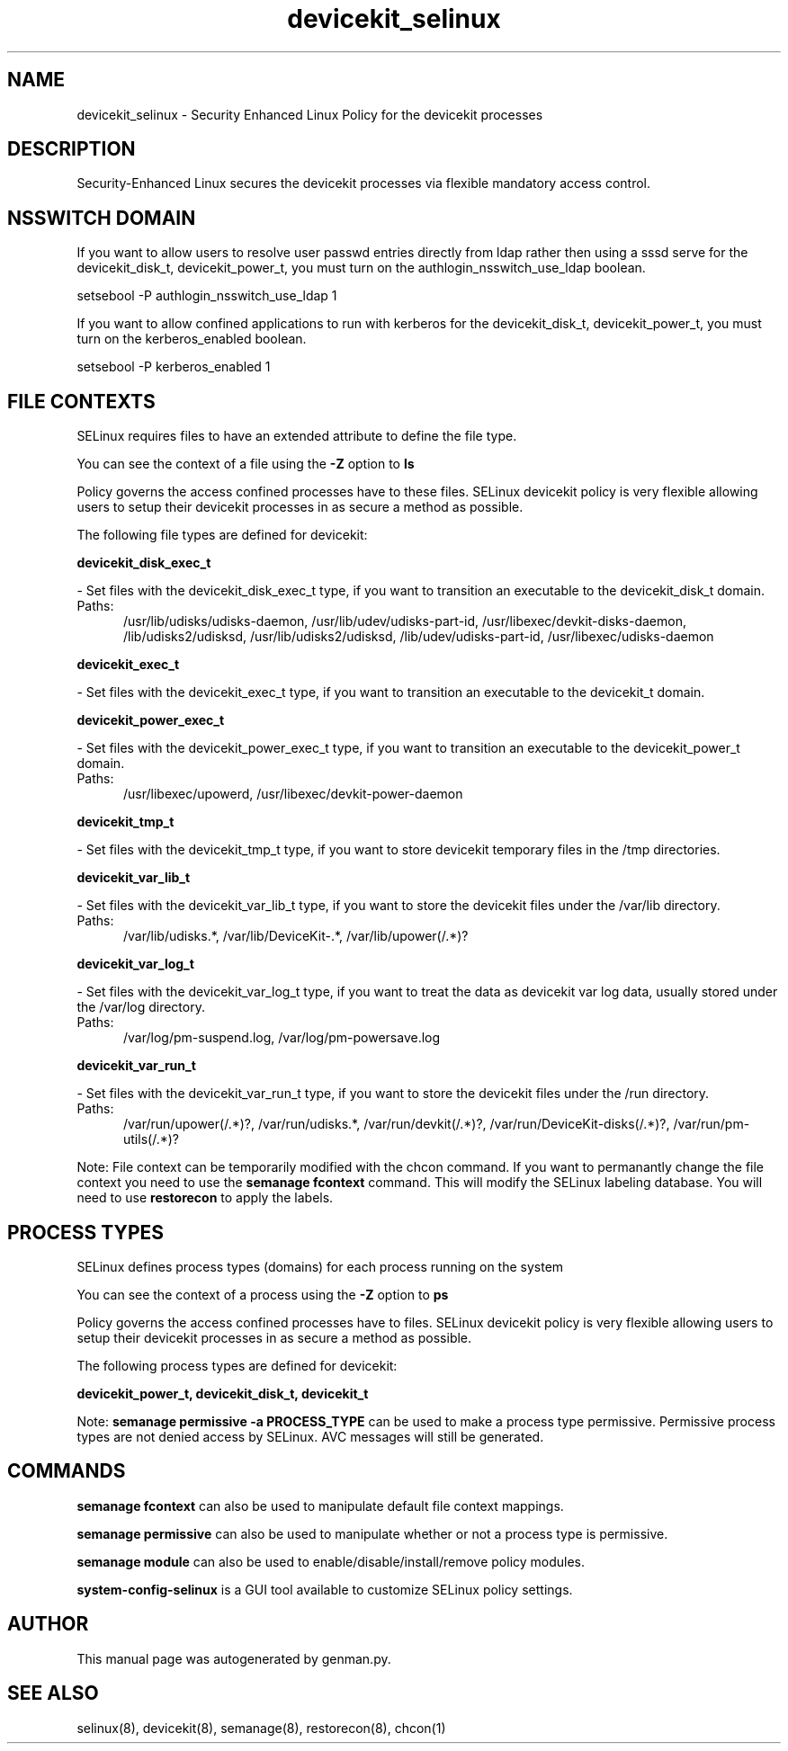 .TH  "devicekit_selinux"  "8"  "devicekit" "dwalsh@redhat.com" "devicekit SELinux Policy documentation"
.SH "NAME"
devicekit_selinux \- Security Enhanced Linux Policy for the devicekit processes
.SH "DESCRIPTION"

Security-Enhanced Linux secures the devicekit processes via flexible mandatory access
control.  

.SH NSSWITCH DOMAIN

.PP
If you want to allow users to resolve user passwd entries directly from ldap rather then using a sssd serve for the devicekit_disk_t, devicekit_power_t, you must turn on the authlogin_nsswitch_use_ldap boolean.

.EX
setsebool -P authlogin_nsswitch_use_ldap 1
.EE

.PP
If you want to allow confined applications to run with kerberos for the devicekit_disk_t, devicekit_power_t, you must turn on the kerberos_enabled boolean.

.EX
setsebool -P kerberos_enabled 1
.EE

.SH FILE CONTEXTS
SELinux requires files to have an extended attribute to define the file type. 
.PP
You can see the context of a file using the \fB\-Z\fP option to \fBls\bP
.PP
Policy governs the access confined processes have to these files. 
SELinux devicekit policy is very flexible allowing users to setup their devicekit processes in as secure a method as possible.
.PP 
The following file types are defined for devicekit:


.EX
.PP
.B devicekit_disk_exec_t 
.EE

- Set files with the devicekit_disk_exec_t type, if you want to transition an executable to the devicekit_disk_t domain.

.br
.TP 5
Paths: 
/usr/lib/udisks/udisks-daemon, /usr/lib/udev/udisks-part-id, /usr/libexec/devkit-disks-daemon, /lib/udisks2/udisksd, /usr/lib/udisks2/udisksd, /lib/udev/udisks-part-id, /usr/libexec/udisks-daemon

.EX
.PP
.B devicekit_exec_t 
.EE

- Set files with the devicekit_exec_t type, if you want to transition an executable to the devicekit_t domain.


.EX
.PP
.B devicekit_power_exec_t 
.EE

- Set files with the devicekit_power_exec_t type, if you want to transition an executable to the devicekit_power_t domain.

.br
.TP 5
Paths: 
/usr/libexec/upowerd, /usr/libexec/devkit-power-daemon

.EX
.PP
.B devicekit_tmp_t 
.EE

- Set files with the devicekit_tmp_t type, if you want to store devicekit temporary files in the /tmp directories.


.EX
.PP
.B devicekit_var_lib_t 
.EE

- Set files with the devicekit_var_lib_t type, if you want to store the devicekit files under the /var/lib directory.

.br
.TP 5
Paths: 
/var/lib/udisks.*, /var/lib/DeviceKit-.*, /var/lib/upower(/.*)?

.EX
.PP
.B devicekit_var_log_t 
.EE

- Set files with the devicekit_var_log_t type, if you want to treat the data as devicekit var log data, usually stored under the /var/log directory.

.br
.TP 5
Paths: 
/var/log/pm-suspend\.log, /var/log/pm-powersave\.log

.EX
.PP
.B devicekit_var_run_t 
.EE

- Set files with the devicekit_var_run_t type, if you want to store the devicekit files under the /run directory.

.br
.TP 5
Paths: 
/var/run/upower(/.*)?, /var/run/udisks.*, /var/run/devkit(/.*)?, /var/run/DeviceKit-disks(/.*)?, /var/run/pm-utils(/.*)?

.PP
Note: File context can be temporarily modified with the chcon command.  If you want to permanantly change the file context you need to use the 
.B semanage fcontext 
command.  This will modify the SELinux labeling database.  You will need to use
.B restorecon
to apply the labels.

.SH PROCESS TYPES
SELinux defines process types (domains) for each process running on the system
.PP
You can see the context of a process using the \fB\-Z\fP option to \fBps\bP
.PP
Policy governs the access confined processes have to files. 
SELinux devicekit policy is very flexible allowing users to setup their devicekit processes in as secure a method as possible.
.PP 
The following process types are defined for devicekit:

.EX
.B devicekit_power_t, devicekit_disk_t, devicekit_t 
.EE
.PP
Note: 
.B semanage permissive -a PROCESS_TYPE 
can be used to make a process type permissive. Permissive process types are not denied access by SELinux. AVC messages will still be generated.

.SH "COMMANDS"
.B semanage fcontext
can also be used to manipulate default file context mappings.
.PP
.B semanage permissive
can also be used to manipulate whether or not a process type is permissive.
.PP
.B semanage module
can also be used to enable/disable/install/remove policy modules.

.PP
.B system-config-selinux 
is a GUI tool available to customize SELinux policy settings.

.SH AUTHOR	
This manual page was autogenerated by genman.py.

.SH "SEE ALSO"
selinux(8), devicekit(8), semanage(8), restorecon(8), chcon(1)
